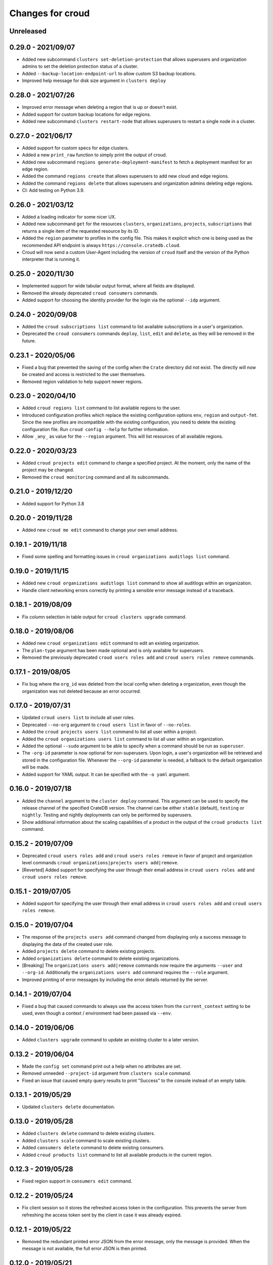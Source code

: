 =================
Changes for croud
=================

Unreleased
==========

0.29.0 - 2021/09/07
===================

- Added new subcommand ``clusters set-deletion-protection`` that allows superusers
  and organization admins to set the deletion protection status of a cluster.

- Added ``--backup-location-endpoint-url`` to allow custom S3 backup locations.

- Improved help message for disk size argument in ``clusters deploy``

0.28.0 - 2021/07/26
===================

- Improved error message when deleting a region that is up or doesn't exist.

- Added support for custom backup locations for edge regions.

- Added new subcommand ``clusters restart-node`` that allows superusers to restart
  a single node in a cluster.

0.27.0 - 2021/06/17
===================

- Added support for custom specs for edge clusters.

- Added a new ``print_raw`` function to simply print the output of croud.

- Added new subcommand ``regions generate-deployment-manifest`` to fetch a deployment
  manifest for an edge region.

- Added the command ``regions create`` that allows superusers to add new cloud and edge
  regions.

- Added the command ``regions delete`` that allows superusers and organization admins
  deleting edge regions.

- CI: Add testing on Python 3.9.


0.26.0 - 2021/03/12
===================

- Added a loading indicator for some nicer UX.

- Added new subcommand ``get`` for the resources ``clusters``,
  ``organizations``, ``projects``, ``subscriptions`` that returns a single item
  of the requested resource by its ID.

- Added the ``region`` parameter to profiles in the config file.
  This makes it explicit which one is being used as the recommended API endpoint
  is always ``https://console.cratedb.cloud``.

- Croud will now send a custom User-Agent including the version of ``croud`` itself
  and the version of the Python interpreter that is running it.


0.25.0 - 2020/11/30
===================

- Implemented support for wide tabular output format, where all fields are
  displayed.

- Removed the already deprecated ``croud consumers`` commands.

- Added support for choosing the identity provider for the login via the
  optional ``--idp`` argument.


0.24.0 - 2020/09/08
===================

- Added the ``croud subscriptions list`` command to list available subscriptions
  in a user's organization.

- Deprecated the ``croud consumers`` commands ``deploy``, ``list``,
  ``edit`` and ``delete``, as they will be removed in the future.


0.23.1 - 2020/05/06
===================

- Fixed a bug that prevented the saving of the config when the ``Crate``
  directory did not exist. The directly will now be created and access is
  restricted to the user themselves.

- Removed region validation to help support newer regions.


0.23.0 - 2020/04/10
===================

- Added ``croud regions list`` command to list available regions to the user.

- Introduced configuration profiles which replace the existing configuration
  options ``env``, ``region`` and ``output-fmt``.
  Since the new profiles are incompatible with the existing configuration, you
  need to delete the existing configuration file.
  Run ``croud config --help`` for further information.

- Allow ``_any_`` as value for the ``--region`` argument. This will list
  resources of all available regions.


0.22.0 - 2020/03/23
===================

- Added ``croud projects edit`` command to change a specified project.
  At the moment, only the name of the project may be changed.

- Removed the ``croud monitoring`` command and all its subcommands.


0.21.0 - 2019/12/20
===================

- Added support for Python 3.8


0.20.0 - 2019/11/28
===================

- Added new ``croud me edit`` command to change your own email address.


0.19.1 - 2019/11/18
===================

- Fixed some spelling and formatting issues in ``croud organizations auditlogs
  list`` command.


0.19.0 - 2019/11/15
===================

- Added new ``croud organizations auditlogs list`` command to show all auditlogs
  within an organization.

- Handle client networking errors correctly by printing a sensible error message
  instead of a traceback.


0.18.1 - 2019/08/09
===================

- Fix column selection in table output for ``croud clusters upgrade`` command.


0.18.0 - 2019/08/06
===================

- Added new ``croud organizations edit`` command to edit an existing organization.

- The ``plan-type`` argument has been made optional and is only available for superusers.

- Removed the previously deprecated ``croud users roles add`` and ``croud users
  roles remove`` commands.


0.17.1 - 2019/08/05
===================

- Fix bug where the ``org_id`` was deleted from the local config when deleting a
  organization, even though the organization was not deleted because an error
  occurred.


0.17.0 - 2019/07/31
===================

- Updated ``croud users list`` to include all user roles.

- Deprecated ``--no-org`` argument to ``croud users list`` in favor of ``--no-roles``.

- Added the ``croud projects users list`` command to list all user within a project.

- Added the ``croud organizations users list`` command to list all user within an
  organization.

- Added the optional ``--sudo`` argument to be able to specify when a command should
  be run as ``superuser``.

- The ``-org-id`` parameter is now optional for non-superusers. Upon login, a
  user's organization will be retrieved and stored in the configuration file.
  Whenever the ``--org-id`` parameter is needed, a fallback to the default
  organization will be made.

- Added support for YAML output. It can be specified with the ``-o yaml``
  argument.


0.16.0 - 2019/07/18
===================

- Added the ``channel`` argument to the ``cluster deploy`` command. This argument
  can be used to specify the release channel of the specified CrateDB version.
  The channel can be either ``stable`` (default), ``testing`` or ``nightly``.
  Testing and nightly deployments can only be performed by superusers.

- Show additional information about the scaling capabilities of a product in
  the output of the ``croud products list`` command.


0.15.2 - 2019/07/09
===================

- Deprecated ``croud users roles add`` and ``croud users roles remove`` in
  favor of project and organization level commands ``croud
  organizations|projects users add|remove``.

- [Reverted] Added support for specifying the user through their email address
  in ``croud users roles add`` and ``croud users roles remove``.


0.15.1 - 2019/07/05
===================

- Added support for specifying the user through their email address in ``croud
  users roles add`` and ``croud users roles remove``.


0.15.0 - 2019/07/04
===================

- The response of the ``projects users add`` command changed from displaying only a success
  message to displaying the data of the created user role.

- Added ``projects delete`` command to delete existing projects.

- Added ``organizations delete`` command to delete existing organizations.

- [Breaking] The ``organizations users add|remove`` commands now require the
  arguments ``--user`` and ``--org-id``. Additionally the ``organizations users
  add`` command requires the ``--role`` argument.

- Improved printing of error messages by including the error details returned
  by the server.


0.14.1 - 2019/07/04
===================

- Fixed a bug that caused commands to always use the access token from the
  ``current_context`` setting to be used, even though a context / environment
  had been passed via ``--env``.


0.14.0 - 2019/06/06
===================

- Added ``clusters upgrade`` command to update an existing cluster to a later
  version.


0.13.2 - 2019/06/04
===================

- Made the ``config set`` command print out a help when no attributes are set.

- Removed unneeded ``--project-id`` argument from ``clusters scale`` command.

- Fixed an issue that caused empty query results to print "Success" to
  the console instead of an empty table.


0.13.1 - 2019/05/29
===================

- Updated ``clusters delete`` documentation.


0.13.0 - 2019/05/28
===================

- Added ``clusters delete`` command to delete existing clusters.

- Added ``clusters scale`` command to scale existing clusters.

- Added ``consumers delete`` command to delete existing consumers.

- Added ``croud products list`` command to list all available products
  in the current region.


0.12.3 - 2019/05/28
===================

- Fixed region support in ``consumers edit`` command.


0.12.2 - 2019/05/24
===================

- Fix client session so it stores the refreshed access token in the
  configuration. This prevents the server from refreshing the access token sent
  by the client in case it was already expired.


0.12.1 - 2019/05/22
===================

- Removed the redundant printed error JSON from the error message,
  only the message is provided. When the message is not available,
  the full error JSON is then printed.


0.12.0 - 2019/05/21
===================

- Updated the API calls from the deprecated ``v1`` to ``v2``.

- Make the ``config get`` commands respect the output format option.


0.11.1 - 2019/05/02
===================

- Fixed API redirect and error response bug for ``monitoring grafana`` command.


0.11.0 - 2019/04/17
===================

- Added the commands ``monitoring grafana`` that can enable and
  disable Grafana dashboards for a project.


0.10.0 - 2019/04/01
===================

- Added the commands ``consumers deploy``, ``consumers list`` and
  ``consumers edit``. The ``deploy`` command deploys a new consumer,
  the ``edit`` command edits an existing consumer and the ``list``
  command lists existing consumers.

- [Breaking] Removed the commands ``product deploy``, ``consumer-sets list``
  and ``consumer-sets edit``.


0.9.0 - 2019/03/20
==================

- Added ``clusters deploy`` command that allows users to deploy a new
  CrateDB cluster.

- Make ``--org-id`` and ``--no-org`` arguments mutually exclusive for the
  ``users list`` command and print an error if both arguments are provided.

- Refactored removing users from organizations commands to parse the
  ``user`` argument so that users can be removed via their email address
  or user ID.


0.8.1 - 2019/02/22
==================

- Fixed argument description of ``--role`` to reflect the current state.

- Fixed ``products deploy`` command which led to an exception in the command
  line argument parsing.


0.8.0 - 2019/02/20
==================

- Added ``consumer-sets edit`` command that allows users to edit their consumer
  sets.

- Added ``consumer-sets list`` command that allows users to list their consumer
  sets and filter them by project ID, cluster ID and product ID.

- Added ``projects users add`` command that allows users with permission
  to add users to projects by specifying a project ID and a user email or
  ID.

- Added ``projects users remove`` command that allows users with permission
  to remove users from projects by specifying a project ID and a user email or
  ID.

- Added ``organizations users remove`` command that allows organization
  admins to remove users from organizations that they are admins for, by
  specifying an organization ID, and a user email address or ID. Super
  users can remove users from any organization.

- Added ``organizations users add`` command that allows organization admins
  to add new users to organizations they are admins for, by specifying
  an organization ID, and a user email address or ID. Super users can
  add users to any organization.


0.7.0 - 2019/02/06
==================

- Added ``products deploy`` command that allows super users to deploy new
  CrateDB Cloud for Azure IoT products.


0.6.0 - 2019/02/05
==================

- Added ``projects create`` command that allows organization admins and
  super users to create new projects. Super users are able to create projects
  in all organizations, organization admins only in the organization that
  the user is part of.

- Added ``users list`` sub command that lists all users within organizations
  that a user is part of. For super users it will list all users from all
  organizations. Super users can also filter by organization ID, and list
  all users who are not part of any organization.

- Required/Optional arguments are shown separated in help

- Added eastus2 to available regions.


0.5.0 - 2019/01/22
==================

- Fix: Delegate all occurring error messages to the console output

- Added `users roles remove` sub command that allows to remove a role from a
  user.

- Improved help output.

- Refactored `assignRoleToUser` to `addRoleToUser`


0.4.0 - 2019/01/15
==================

- Added `users roles add` sub command that assigns a role to user (super users only).

- Fixed `config get output-fmt` command

- Added `organizations list` sub command that lists organizations

- Removed region arg from `me` command

- Added `organizations create` sub command that creates an organization (super users only)


0.3.0 - 2019/01/09
==================

- SECURITY: prevented arbitrary code execution when loading the config file
  (ref. `CVE-2017-18342 <https://nvd.nist.gov/vuln/detail/CVE-2017-18342>`_)

- Fix: Login page needs to be picked according to the env set in current_context.

- Removed `env` subcommand (replaced with `config set --env [prod|env]`)

- Added subcommand `config get` that prints out a specified default config setting

- Added subcommand `config set` that sets a specified default config setting


0.2.1 - 2018/12/12
==================

- Fixed `ModuleNotFoundError`.


0.2.0 - 2018/12/12
==================

- Added subcommand `clusters list` that prints clusters from a region, and can be filtered by project ID

- Added subcommand `projects list` that prints project details within a specified region (for logged in user)

- Removed name field from `me` subcommand

- Added `env` flag to commands to temporarily override auth context

- Added a subcommand `env` that allows you to switch env (so you can be logged into multiple environments. E.g. ``croud env prod``


0.1.0 - 2018/11/28
==================

- Load croud commands from a ``croud_commands`` `entry points
  <https://setuptools.readthedocs.io/en/latest/setuptools.html#dynamic-discovery-of-services-and-plugins>`__
  section.

- Added a tabular format to the list of possible output formats in subcommands.

- Added subcommand `me` that allows to print info about the current
  logged-in user.

- Added subcommand `login` that allows to login to https://cratedb.cloud
  using OAuth. It will open a browser to start the authentication process.

- Added a subcommand `logout` that clears the stored login token, and clears the
  OAuth session

- The environment used to logged to in is now stored in config, so it is only
  necessary to provide the ``--env`` flag on the ``login`` subcommand
